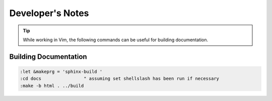 =================
Developer's Notes
=================

.. tip::

   While working in Vim, the following commands can be useful for building documentation.

Building Documentation
======================

.. highlight:: vim

.. code-block::

   :let &makeprg = 'sphinx-build '
   :cd docs                " assuming set shellslash has been run if necessary
   :make -b html . ../build
